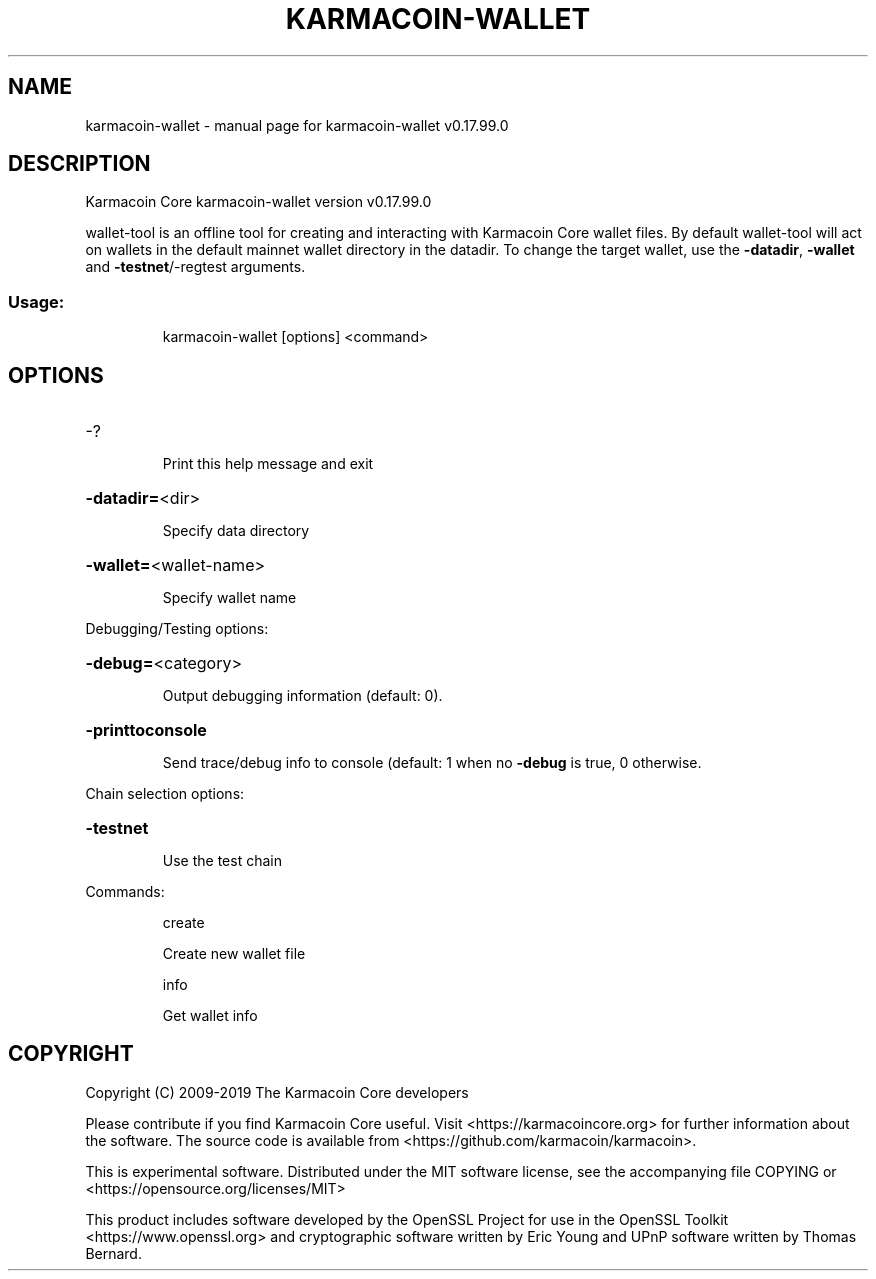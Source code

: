 .\" DO NOT MODIFY THIS FILE!  It was generated by help2man 1.47.6.
.TH KARMACOIN-WALLET "1" "February 2019" "karmacoin-wallet v0.17.99.0" "User Commands"
.SH NAME
karmacoin-wallet \- manual page for karmacoin-wallet v0.17.99.0
.SH DESCRIPTION
Karmacoin Core karmacoin\-wallet version v0.17.99.0
.PP
wallet\-tool is an offline tool for creating and interacting with Karmacoin Core wallet files.
By default wallet\-tool will act on wallets in the default mainnet wallet directory in the datadir.
To change the target wallet, use the \fB\-datadir\fR, \fB\-wallet\fR and \fB\-testnet\fR/\-regtest arguments.
.SS "Usage:"
.IP
karmacoin\-wallet [options] <command>
.SH OPTIONS
.HP
\-?
.IP
Print this help message and exit
.HP
\fB\-datadir=\fR<dir>
.IP
Specify data directory
.HP
\fB\-wallet=\fR<wallet\-name>
.IP
Specify wallet name
.PP
Debugging/Testing options:
.HP
\fB\-debug=\fR<category>
.IP
Output debugging information (default: 0).
.HP
\fB\-printtoconsole\fR
.IP
Send trace/debug info to console (default: 1 when no \fB\-debug\fR is true, 0
otherwise.
.PP
Chain selection options:
.HP
\fB\-testnet\fR
.IP
Use the test chain
.PP
Commands:
.IP
create
.IP
Create new wallet file
.IP
info
.IP
Get wallet info
.SH COPYRIGHT
Copyright (C) 2009-2019 The Karmacoin Core developers

Please contribute if you find Karmacoin Core useful. Visit
<https://karmacoincore.org> for further information about the software.
The source code is available from <https://github.com/karmacoin/karmacoin>.

This is experimental software.
Distributed under the MIT software license, see the accompanying file COPYING
or <https://opensource.org/licenses/MIT>

This product includes software developed by the OpenSSL Project for use in the
OpenSSL Toolkit <https://www.openssl.org> and cryptographic software written by
Eric Young and UPnP software written by Thomas Bernard.
